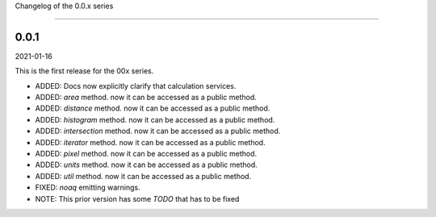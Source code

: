 Changelog of the 0.0.x series

=============================

0.0.1
------
2021-01-16

This is the first release for the 00x series.

*   ADDED: Docs now explicitly clarify that calculation services.

*   ADDED: `area` method. now it can be accessed as a public method.

*   ADDED: `distance` method. now it can be accessed as a public method.

*   ADDED: `histogram` method. now it can be accessed as a public method.

*   ADDED: `intersection` method. now it can be accessed as a public method.

*   ADDED: `iterator` method. now it can be accessed as a public method.

*   ADDED: `pixel` method. now it can be accessed as a public method.

*   ADDED: `units` method. now it can be accessed as a public method.

*   ADDED: `util` method. now it can be accessed as a public method.

*   FIXED: `noaq` emitting warnings.

*   NOTE: This prior version has some `TODO` that has to be fixed



